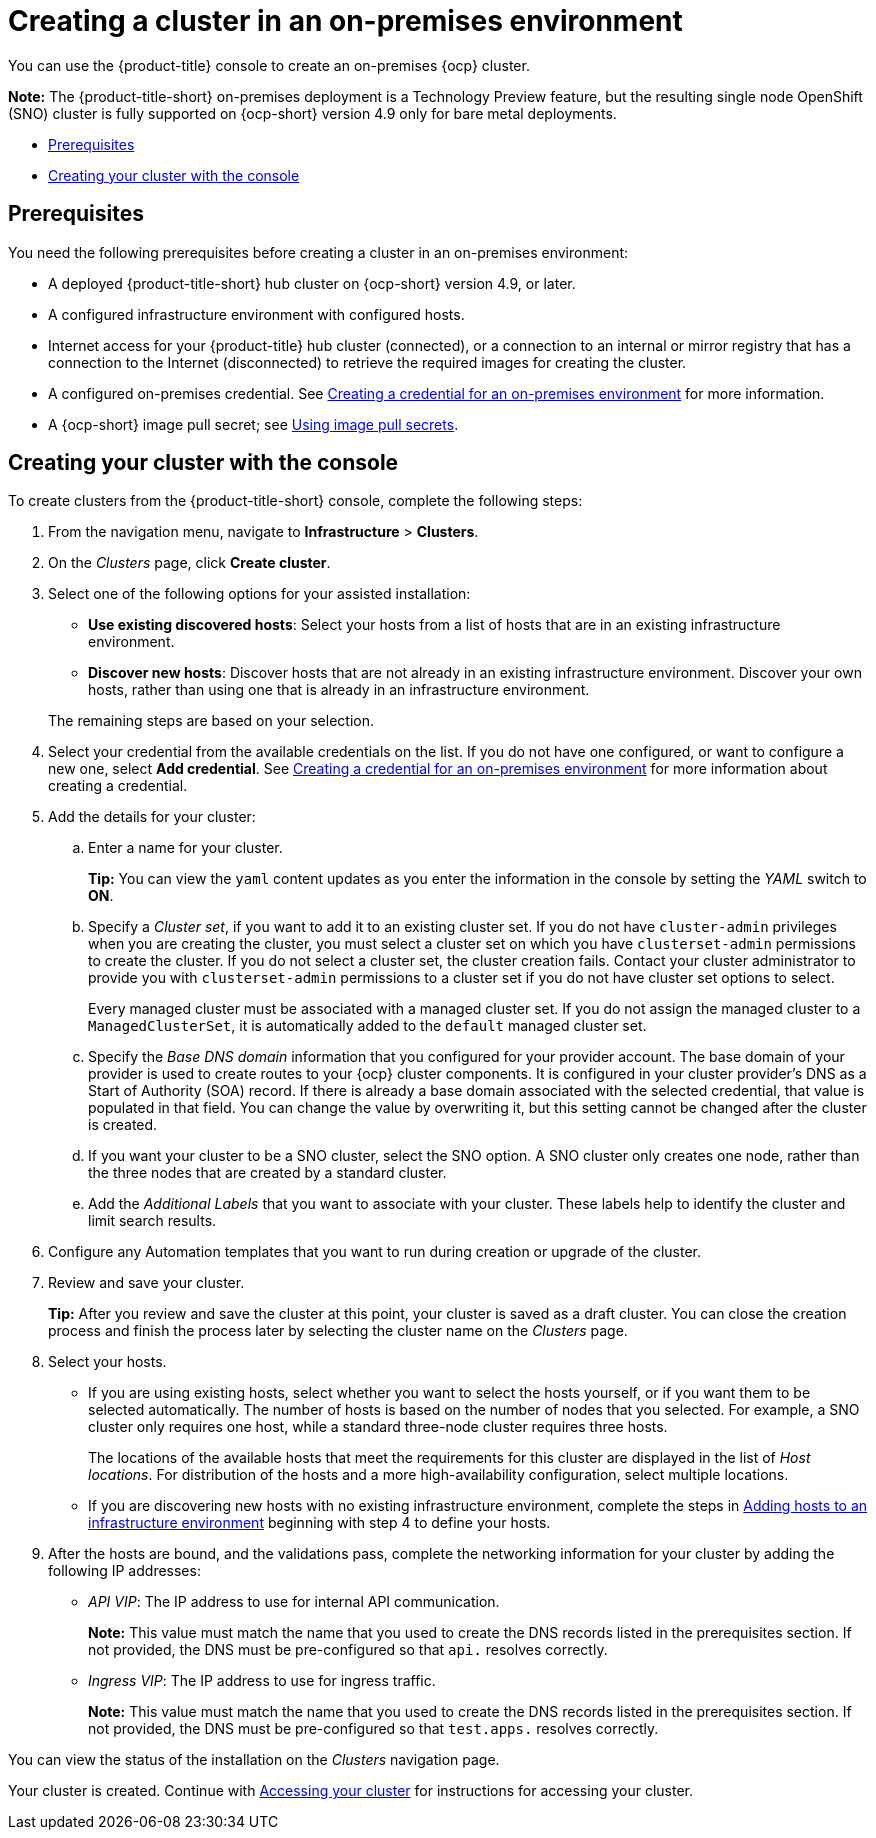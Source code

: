 [#creating-a-cluster-on-premises]
= Creating a cluster in an on-premises environment

You can use the {product-title} console to create an on-premises {ocp} cluster.

*Note:* The {product-title-short} on-premises deployment is a Technology Preview feature, but the resulting single node OpenShift (SNO) cluster is fully supported on {ocp-short} version 4.9 only for bare metal deployments.

* <<on-prem-prerequisites,Prerequisites>>
* <<on-prem-creating-your-cluster-with-the-console,Creating your cluster with the console>>

[#on-prem-prerequisites]
== Prerequisites

You need the following prerequisites before creating a cluster in an on-premises environment:

* A deployed {product-title-short} hub cluster on {ocp-short} version 4.9, or later.
* A configured infrastructure environment with configured hosts.
* Internet access for your {product-title} hub cluster (connected), or a connection to an internal or mirror registry that has a connection to the Internet (disconnected) to retrieve the required images for creating the cluster.
* A configured on-premises credential. See link:../credentials/credential_on_prem.adoc#creating-a-credential-for-an-on-premises-environment[Creating a credential for an on-premises environment] for more information.
* A {ocp-short} image pull secret; see https://access.redhat.com/documentation/en-us/openshift_container_platform/4.9/html/images/managing-images#using-image-pull-secrets[Using image pull secrets].

[#on-prem-creating-your-cluster-with-the-console]
== Creating your cluster with the console

To create clusters from the {product-title-short} console, complete the following steps:

. From the navigation menu, navigate to *Infrastructure* > *Clusters*.
. On the _Clusters_ page, click *Create cluster*.
. Select one of the following options for your assisted installation: 
+
* *Use existing discovered hosts*: Select your hosts from a list of hosts that are in an existing infrastructure environment.
* *Discover new hosts*: Discover hosts that are not already in an existing infrastructure environment. Discover your own hosts, rather than using one that is already in an infrastructure environment.

+
The remaining steps are based on your selection.

. Select your credential from the available credentials on the list.
If you do not have one configured, or want to configure a new one, select *Add credential*. See link:../credentials/credential_on_prem.adoc#creating-a-credential-for-an-on-premises-environment[Creating a credential for an on-premises environment] for more information about creating a credential.
. Add the details for your cluster:
.. Enter a name for your cluster.
+
*Tip:* You can view the `yaml` content updates as you enter the information in the console by setting the _YAML_ switch to *ON*.
.. Specify a _Cluster set_, if you want to add it to an existing cluster set. If you do not have `cluster-admin` privileges when you are creating the cluster, you must select a cluster set on which you have `clusterset-admin` permissions to create the cluster. If you do not select a cluster set, the cluster creation fails. Contact your cluster administrator to provide you with `clusterset-admin` permissions to a cluster set if you do not have cluster set options to select.
+
Every managed cluster must be associated with a managed cluster set. If you do not assign the managed cluster to a `ManagedClusterSet`, it is automatically added to the `default` managed cluster set.
.. Specify the _Base DNS domain_ information that you configured for your provider account. The base domain of your provider is used to create routes to your {ocp} cluster components. It is configured in your cluster provider's DNS as a Start of Authority (SOA) record. If there is already a base domain associated with the selected credential, that value is populated in that field. You can change the value by overwriting it, but this setting cannot be changed after the cluster is created.
.. If you want your cluster to be a SNO cluster, select the SNO option. A SNO cluster only creates one node, rather than the three nodes that are created by a standard cluster.  
.. Add the _Additional Labels_ that you want to associate with your cluster. These labels help to identify the cluster and limit search results.
. Configure any Automation templates that you want to run during creation or upgrade of the cluster. 
. Review and save your cluster. 
+
*Tip:* After you review and save the cluster at this point, your cluster is saved as a draft cluster. You can close the creation process and finish the process later by selecting the cluster name on the _Clusters_ page. 
. Select your hosts.
+
* If you are using existing hosts, select whether you want to select the hosts yourself, or if you want them to be selected automatically. The number of hosts is based on the number of nodes that you selected. For example, a SNO cluster only requires one host, while a standard three-node cluster requires three hosts. 
+
The locations of the available hosts that meet the requirements for this cluster are displayed in the list of _Host locations_. For distribution of the hosts and a more high-availability configuration, select multiple locations.
* If you are discovering new hosts with no existing infrastructure environment, complete the steps in xref:../clusters/add_hosts_infra_env.adoc##adding-hosts-to-an-infrastructure-environment[Adding hosts to an infrastructure environment] beginning with step 4 to define your hosts.   

. After the hosts are bound, and the validations pass, complete the networking information for your cluster by adding the following IP addresses: 
+
* _API VIP_: The IP address to use for internal API communication.
+
*Note:* This value must match the name that you used to create the DNS records listed in the prerequisites section. If not provided, the DNS must be pre-configured so that `api.` resolves correctly.
* _Ingress VIP_: The IP address to use for ingress traffic.
+
*Note:* This value must match the name that you used to create the DNS records listed in the prerequisites section. If not provided, the DNS must be pre-configured so that `test.apps.` resolves correctly.

You can view the status of the installation on the _Clusters_ navigation page. 

Your cluster is created. Continue with link:../clusters/access_cluster.adoc#accessing-your-cluster[Accessing your cluster] for instructions for accessing your cluster. 
